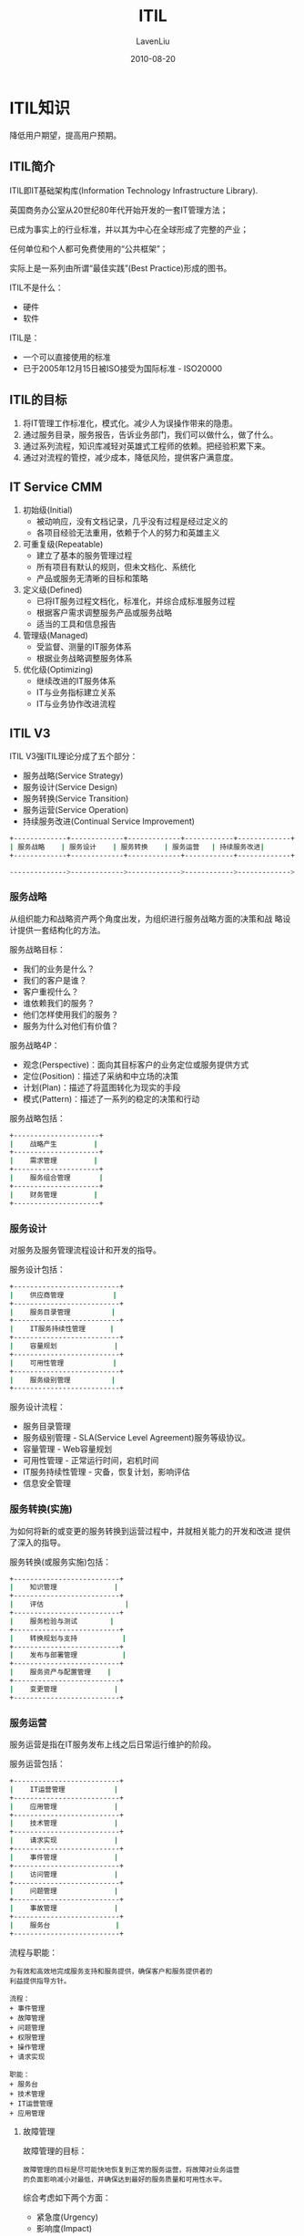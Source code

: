 #+TITLE: ITIL
#+AUTHOR: LavenLiu
#+DATE: 2010-08-20
#+EMAIL: ldczz2008@163.com 

#+STARTUP: OVERVIEW
#+TAGS: OFFICE(o) HOME(h) PROJECT(p) CHANGE(c) REPORT(r) MYSELF(m) 
#+TAGS: PROBLEM(P) INTERRUPTTED(i) RESEARCH(R)
#+SEQ_TODO: TODO(t)  STARTED(s) WAITING(W) | DONE(d) CANCELLED(C) DEFERRED(f)
#+COLUMNS: %40ITEM(Details) %TAGS(Context) %7TODO(To Do) %5Effort(Time){:} %6CLOCKSUM{Total}

#+LaTeX_CLASS: book
#+LaTeX_CLASS_OPTIONS: [a4paper,11pt]
#+LaTeX_HEADER: \usepackage[top=2.1cm,bottom=2.1cm,left=2.1cm,right=2.1cm]{geometry}
#+LaTeX_HEADER: \setmainfont[Mapping=tex-text]{Times New Roman}
#+LaTeX_HEADER: \setsansfont[Mapping=tex-text]{Tahoma}
#+LaTeX_HEADER: \setmonofont{Courier New}
#+LaTeX_HEADER: \setCJKmainfont[BoldFont={Adobe Heiti Std},ItalicFont={Adobe Kaiti Std}]{Adobe Song Std}
#+LaTeX_HEADER: \setCJKsansfont{Adobe Heiti Std}
#+LaTeX_HEADER: \setCJKmonofont{Adobe Fangsong Std}
#+LaTeX_HEADER: \punctstyle{hangmobanjiao}
#+LaTeX_HEADER: \usepackage{color,graphicx}
#+LaTeX_HEADER: \usepackage[table]{xcolor}
#+LaTeX_HEADER: \usepackage{colortbl}
#+LaTeX_HEADER: \usepackage{listings}
#+LaTeX_HEADER: \usepackage[bf,small,indentafter,pagestyles]{titlesec}

#+HTML_HEAD: <link rel="stylesheet" type="text/css" href="css/style2.css" />

#+OPTIONS: ^:nil
#+OPTIONS: tex:t

* ITIL知识
  降低用户期望，提高用户预期。
** ITIL简介
   ITIL即IT基础架构库(Information Technology Infrastructure Library).

   英国商务办公室从20世纪80年代开始开发的一套IT管理方法；

   已成为事实上的行业标准，并以其为中心在全球形成了完整的产业；

   任何单位和个人都可免费使用的“公共框架”；

   实际上是一系列由所谓“最佳实践”(Best Practice)形成的图书。

   ITIL不是什么：
   + 硬件
   + 软件

   ITIL是：
   + 一个可以直接使用的标准
   + 已于2005年12月15日被ISO接受为国际标准 - ISO20000
** ITIL的目标
   1. 将IT管理工作标准化，模式化。减少人为误操作带来的隐患。
   2. 通过服务目录，服务报告，告诉业务部门，我们可以做什么，做了什么。
   3. 通过系列流程，知识库减轻对英雄式工程师的依赖。把经验积累下来。
   4. 通过对流程的管控，减少成本，降低风险，提供客户满意度。 
** IT Service CMM
   1. 初始级(Initial)
	  + 被动响应，没有文档记录，几乎没有过程是经过定义的
	  + 各项目经验无法重用，依赖于个人的努力和英雄主义
   2. 可重复级(Repeatable)
	  + 建立了基本的服务管理过程
	  + 所有项目有默认的规则，但未文档化、系统化
	  + 产品或服务无清晰的目标和策略
   3. 定义级(Defined)
	  + 已将IT服务过程文档化，标准化，并综合成标准服务过程
	  + 根据客户需求调整服务产品或服务战略
	  + 适当的工具和信息报告
   4. 管理级(Managed)
	  + 受监督、测量的IT服务体系
	  + 根据业务战略调整服务体系
   5. 优化级(Optimizing)
	  + 继续改进的IT服务体系
	  + IT与业务指标建立关系
	  + IT与业务协作改进流程
** ITIL V3
   ITIL V3强ITIL理论分成了五个部分：
   + 服务战略(Service Strategy)
   + 服务设计(Service Design)
   + 服务转换(Service Transition)
   + 服务运营(Service Operation)
   + 持续服务改进(Continual Service Improvement)
							
   #+BEGIN_SRC sh
   +-------------+-------------+-------------+------------+-------------+ 	   	  
   | 服务战略    | 服务设计    | 服务转换    | 服务运营   | 持续服务改进|
   +-------------+-------------+-------------+------------+-------------+

   -------------->------------->------------->------------>------------->
   #+END_SRC

*** 服务战略
	从组织能力和战略资产两个角度出发，为组织进行服务战略方面的决策和战
	略设计提供一套结构化的方法。

	服务战略目标：
	+ 我们的业务是什么？
	+ 我们的客户是谁？
	+ 客户重视什么？
	+ 谁依赖我们的服务？
	+ 他们怎样使用我们的服务？
	+ 服务为什么对他们有价值？

	服务战略4P：
	+ 观念(Perspective)：面向其目标客户的业务定位或服务提供方式
	+ 定位(Position)：描述了采纳和中立场的决策
	+ 计划(Plan)：描述了将蓝图转化为现实的手段
	+ 模式(Pattern)：描述了一系列的稳定的决策和行动

	服务战略包括：
	#+BEGIN_SRC sh
    +---------------------+
    |    战略产生      	  |
    +---------------------+
    |    需求管理      	  |
    +---------------------+
    |    服务组合管理  	  |
    +---------------------+
    |    财务管理         |
    +---------------------+
	#+END_SRC

*** 服务设计
	对服务及服务管理流程设计和开发的指导。

	服务设计包括：
	#+BEGIN_SRC sh
    +--------------------------+
    |    供应商管理            |
    +--------------------------+
    |    服务目录管理          |
    +--------------------------+
    |    IT服务持续性管理      |
    +--------------------------+		   					
    |    容量规划              |
    +--------------------------+
    |    可用性管理            |
    +--------------------------+
    |    服务级别管理          |
    +--------------------------+	
	#+END_SRC

	服务设计流程：
	+ 服务目录管理
	+ 服务级别管理 - SLA(Service Level Agreement)服务等级协议。
	+ 容量管理 - Web容量规划
	+ 可用性管理 - 正常运行时间，宕机时间
	+ IT服务持续性管理 - 灾备，恢复计划，影响评估
	+ 信息安全管理
   
*** 服务转换(实施)
	为如何将新的或变更的服务转换到运营过程中，并就相关能力的开发和改进
	提供了深入的指导。

	服务转换(或服务实施)包括：
	#+BEGIN_SRC sh
    +--------------------------+
    |    知识管理  	  	       |
    +--------------------------+
    |    评估  	               |
    +--------------------------+
    |    服务检验与测试        |
    +--------------------------+
    |	 转换规划与支持	       |
    +--------------------------+
    |    发布与部署管理	       |
    +--------------------------+
    |    服务资产与配置管理    |
    +--------------------------+
    |    变更管理              |
    +--------------------------+
	#+END_SRC
*** 服务运营
	服务运营是指在IT服务发布上线之后日常运行维护的阶段。

	服务运营包括：
	#+BEGIN_SRC sh
    +--------------------------+
    |    IT运营管理	  	       |
    +--------------------------+
    |    应用管理              |
    +--------------------------+
    |    技术管理              |
    +--------------------------+
    |	 请求实现  	  	       |
    +--------------------------+
    |    事件管理     	       |
    +--------------------------+
    |    访问管理              |
    +--------------------------+
    |    问题管理              |
    +--------------------------+
    |    事故管理              |
    +--------------------------+
    |    服务台                |
    +--------------------------+	
	#+END_SRC

	流程与职能：
	#+BEGIN_EXAMPLE
	为有效和高效地完成服务支持和服务提供，确保客户和服务提供者的
	利益提供指导方针。

	流程：
	+ 事件管理
	+ 故障管理
	+ 问题管理
	+ 权限管理
	+ 操作管理
	+ 请求实现

	职能：
	+ 服务台
	+ 技术管理
	+ IT运营管理
	+ 应用管理
	#+END_EXAMPLE
**** 故障管理
	 故障管理的目标：
	 #+BEGIN_EXAMPLE
	 故障管理的目标是尽可能快地恢复到正常的服务运营，将故障对业务运营
	 的负面影响减小对最低，并确保达到最好的服务质量和可用性水平。
	 #+END_EXAMPLE
	 
	 综合考虑如下两个方面：
	 + 紧急度(Urgency)
	 + 影响度(Impact)

     影响度：    
	 #+BEGIN_EXAMPLE
         |    | 高 | 中 | 低 |
         |----+----+----+----|
      紧 | 高 |  1 |  2 |  3 |
         |----+----+----+----|
      急 | 中 |  2 |  3 |  4 |
         |----+----+----+----|
      度 | 低 |  3 |  4 |  5 |
	  #+END_EXAMPLE

     | 优先级 | 描述     | 解决时间 |
     |--------+----------+----------|
     |      1 | Critical | 1 hour   |
     |      2 | High     | 8 hour   |
     |      3 | Medium   | 24 hour  |
     |      4 | Low      | 48 hour  |
     |      5 | Planning | Planned  |
	
	 故障管理流程输入：
	 + 故障请求提交
	 + 故障单记录模板
	 + 故障单填写模板
	 + 故障分类规则
	 + 故障优先级确定规则
	 + 故障升级规则
	 + 故障处理时间规则
	 + 故障关闭规则

	 故障管理流程输出：
	 + 故障历史记录
	 + 故障分类汇总统计表
	 + 故障处理用户满意度
*** 持续服务改进
** ITIL V3核心模块
   一个图
** 流程与职能
   RACI模型
** 角色
   + 服务所有者
   + 流程所有者

   流程管理的目标应该是多元化的，流程应该关注：效率、成本、质量、风险、
   稳定性、可持续性、用户体验。
** 一些书籍
   + PMbok
   + ITIL
